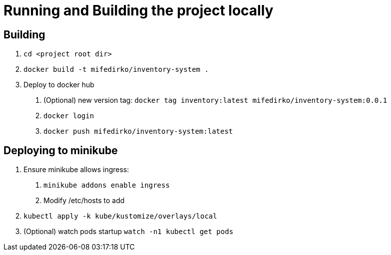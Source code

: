 = Running and Building the project locally

== Building
1. `cd <project root dir>`
2. `docker build -t mifedirko/inventory-system .`
3. Deploy to docker hub
a. (Optional) new version tag: `docker tag inventory:latest mifedirko/inventory-system:0.0.1`
b. `docker login`
c. `docker push mifedirko/inventory-system:latest`

== Deploying to minikube
1. Ensure minikube allows ingress:
a. `minikube addons enable ingress`
b. Modify /etc/hosts to add
2. `kubectl apply -k kube/kustomize/overlays/local`
3. (Optional) watch pods startup `watch -n1 kubectl get pods`
